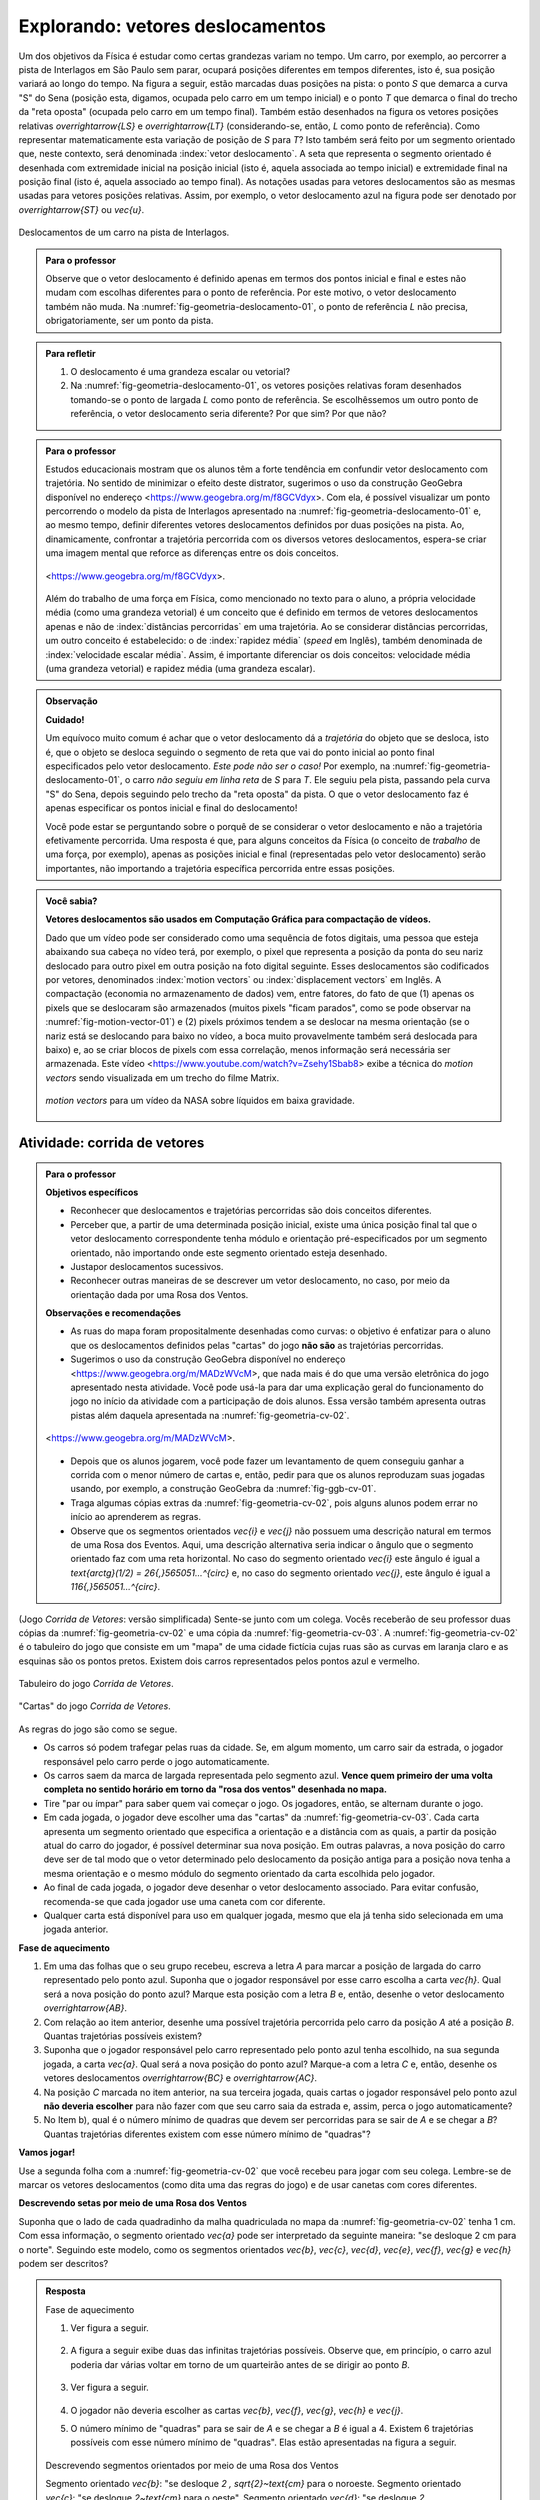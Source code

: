************************************
Explorando: vetores deslocamentos
************************************

Um dos objetivos da Física é estudar como certas grandezas variam no tempo. Um carro, por exemplo, ao percorrer a pista de Interlagos em São Paulo sem parar, ocupará posições diferentes em tempos diferentes, isto é, sua posição variará ao longo do tempo. Na figura a seguir, estão marcadas duas posições na pista: o ponto `S` que demarca a curva "S" do Sena (posição esta, digamos, ocupada pelo carro em um tempo inicial) e o ponto `T` que demarca o final do trecho da "reta oposta" (ocupada pelo carro em um tempo final). Também estão desenhados na figura os vetores posições relativas `\overrightarrow{LS}` e `\overrightarrow{LT}` (considerando-se, então, `L` como ponto de referência).
Como representar matematicamente esta variação de posição de `S` para `T`? Isto também será feito por um segmento orientado que, neste contexto, será denominada :index:`vetor deslocamento`. A seta que representa o segmento orientado é desenhada com extremidade inicial na posição inicial (isto é, aquela associada ao tempo inicial) e extremidade final na posição final (isto é, aquela associado ao tempo final). As notações usadas para vetores deslocamentos são as mesmas usadas para vetores posições relativas. Assim, por exemplo, o vetor deslocamento azul na figura pode ser denotado por `\overrightarrow{ST}` ou `\vec{u}`.

.. _fig-geometria-deslocamento-01:

.. tikz::

   \begin{scope}[line cap=round,line join=round,>=latex,x=0.001cm,y=0.001cm,scale=4]
   \filldraw [white, fill opacity=100] (0,200) rectangle (2400,2200);
   \draw [grafica, line width=2pt] (5.04401,1280.3)-- (209.455,435.9657720937503);
   \draw[grafica, line width=2pt, smooth, samples=100, domain=0.0:1.0] plot[parametric] function{318.647*(1.0-t)**(3.0-1.0-0.0)*t**(0.0)+361.833*2.0*(1.0-t)**(3.0-1.0-1.0)*t**(1.0)+386.322*(1.0-t)**(3.0-1.0-2.0)*t**(2.0),244.11577209375037*(1.0-t)**(3.0-1.0-0.0)*t**(0.0)+239.9257720937503*2.0*(1.0-t)**(3.0-1.0-1.0)*t**(1.0)+279.9657720937503*(1.0-t)**(3.0-1.0-2.0)*t**(2.0)};
   \draw[grafica, line width=2pt, smooth, samples=100, domain=0.0:1.0] plot[parametric] function{209.455*(1.0-t)**(4.0-1.0-0.0)*t**(0.0)+221.765*3.0*(1.0-t)**(4.0-1.0-1.0)*t**(1.0)+268.521*3.0*(1.0-t)**(4.0-1.0-2.0)*t**(2.0)+318.647*(1.0-t)**(4.0-1.0-3.0)*t**(3.0),435.9657720937503*(1.0-t)**(4.0-1.0-0.0)*t**(0.0)+367.1657720937503*3.0*(1.0-t)**(4.0-1.0-1.0)*t**(1.0)+260.3257720937504*3.0*(1.0-t)**(4.0-1.0-2.0)*t**(2.0)+244.11577209375037*(1.0-t)**(4.0-1.0-3.0)*t**(3.0)};
   \draw [grafica, line width=2pt, smooth, samples=100, domain=0.0:1.0] (138.179,1855.6177720937503)-- (5.04401,1280.3367720937504);
   \draw[grafica, line width=2pt, smooth, samples=100, domain=0.0:1.0] plot[parametric] function{386.322*(1.0-t)**(4.0-1.0-0.0)*t**(0.0)+442.508*3.0*(1.0-t)**(4.0-1.0-1.0)*t**(1.0)+460.402*3.0*(1.0-t)**(4.0-1.0-2.0)*t**(2.0)+460.402*(1.0-t)**(4.0-1.0-3.0)*t**(3.0),279.9657720937503*(1.0-t)**(4.0-1.0-0.0)*t**(0.0)+353.2857720937502*3.0*(1.0-t)**(4.0-1.0-1.0)*t**(1.0)+327.1657720937503*3.0*(1.0-t)**(4.0-1.0-2.0)*t**(2.0)+327.1657720937503*(1.0-t)**(4.0-1.0-3.0)*t**(3.0)};
   \draw[grafica, line width=2pt, smooth, samples=100, domain=0.0:1.0] plot[parametric] function{460.402*(1.0-t)**(4.0-1.0-0.0)*t**(0.0)+534.808*3.0*(1.0-t)**(4.0-1.0-1.0)*t**(1.0)+707.814*3.0*(1.0-t)**(4.0-1.0-2.0)*t**(2.0)+841.606*(1.0-t)**(4.0-1.0-3.0)*t**(3.0),327.1657720937503*(1.0-t)**(4.0-1.0-0.0)*t**(0.0)+278.8157720937504*3.0*(1.0-t)**(4.0-1.0-1.0)*t**(1.0)+215.02577209375022*3.0*(1.0-t)**(4.0-1.0-2.0)*t**(2.0)+345.50577209375024*(1.0-t)**(4.0-1.0-3.0)*t**(3.0)};
   \draw[grafica, line width=2pt, smooth, samples=100, domain=0.0:1.0] plot[parametric] function{841.606*(1.0-t)**(4.0-1.0-0.0)*t**(0.0)+893.131*3.0*(1.0-t)**(4.0-1.0-1.0)*t**(1.0)+903.281*3.0*(1.0-t)**(4.0-1.0-2.0)*t**(2.0)+921.183*(1.0-t)**(4.0-1.0-3.0)*t**(3.0),345.50577209375024*(1.0-t)**(4.0-1.0-0.0)*t**(0.0)+394.49577209375025*3.0*(1.0-t)**(4.0-1.0-1.0)*t**(1.0)+481.3057720937504*3.0*(1.0-t)**(4.0-1.0-2.0)*t**(2.0)+547.9857720937503*(1.0-t)**(4.0-1.0-3.0)*t**(3.0)};
   \draw[grafica, line width=2pt, smooth, samples=100, domain=0.0:1.0] plot[parametric] function{921.183*(1.0-t)**(4.0-1.0-0.0)*t**(0.0)+938.703*3.0*(1.0-t)**(4.0-1.0-1.0)*t**(1.0)+1079.22*3.0*(1.0-t)**(4.0-1.0-2.0)*t**(2.0)+1105.64*(1.0-t)**(4.0-1.0-3.0)*t**(3.0),547.9857720937503*(1.0-t)**(4.0-1.0-0.0)*t**(0.0)+613.2357720937503*3.0*(1.0-t)**(4.0-1.0-1.0)*t**(1.0)+1134.5767720937502*3.0*(1.0-t)**(4.0-1.0-2.0)*t**(2.0)+1239.8967720937503*(1.0-t)**(4.0-1.0-3.0)*t**(3.0)};
   \draw[grafica, line width=2pt, smooth, samples=100, domain=0.0:1.0] plot[parametric] function{1105.64*(1.0-t)**(4.0-1.0-0.0)*t**(0.0)+1128.42*3.0*(1.0-t)**(4.0-1.0-1.0)*t**(1.0)+1160.75*3.0*(1.0-t)**(4.0-1.0-2.0)*t**(2.0)+1147.38*(1.0-t)**(4.0-1.0-3.0)*t**(3.0),1239.8967720937503*(1.0-t)**(4.0-1.0-0.0)*t**(0.0)+1330.6797720937502*3.0*(1.0-t)**(4.0-1.0-1.0)*t**(1.0)+1444.8177720937504*3.0*(1.0-t)**(4.0-1.0-2.0)*t**(2.0)+1475.4617720937504*(1.0-t)**(4.0-1.0-3.0)*t**(3.0)};
   \draw[grafica, line width=2pt, smooth, samples=100, domain=0.0:1.0] plot[parametric] function{1147.38*(1.0-t)**(4.0-1.0-0.0)*t**(0.0)+1107.46*3.0*(1.0-t)**(4.0-1.0-1.0)*t**(1.0)+892.385*3.0*(1.0-t)**(4.0-1.0-2.0)*t**(2.0)+843.739*(1.0-t)**(4.0-1.0-3.0)*t**(3.0),1475.4617720937504*(1.0-t)**(4.0-1.0-0.0)*t**(0.0)+1559.3737720937502*3.0*(1.0-t)**(4.0-1.0-1.0)*t**(1.0)+1584.0617720937503*3.0*(1.0-t)**(4.0-1.0-2.0)*t**(2.0)+1566.3457720937504*(1.0-t)**(4.0-1.0-3.0)*t**(3.0)};
   \draw[grafica, line width=2pt, smooth, samples=100, domain=0.0:1.0] plot[parametric] function{843.739*(1.0-t)**(4.0-1.0-0.0)*t**(0.0)+744.842*3.0*(1.0-t)**(4.0-1.0-1.0)*t**(1.0)+683.333*3.0*(1.0-t)**(4.0-1.0-2.0)*t**(2.0)+606.76*(1.0-t)**(4.0-1.0-3.0)*t**(3.0),1566.3457720937504*(1.0-t)**(4.0-1.0-0.0)*t**(0.0)+1547.6357720937503*3.0*(1.0-t)**(4.0-1.0-1.0)*t**(1.0)+1415.9157720937503*3.0*(1.0-t)**(4.0-1.0-2.0)*t**(2.0)+1305.9957720937505*(1.0-t)**(4.0-1.0-3.0)*t**(3.0)};
   \draw[grafica, line width=2pt, smooth, samples=100, domain=0.0:1.0] plot[parametric] function{606.76*(1.0-t)**(4.0-1.0-0.0)*t**(0.0)+563.092*3.0*(1.0-t)**(4.0-1.0-1.0)*t**(1.0)+417.513*3.0*(1.0-t)**(4.0-1.0-2.0)*t**(2.0)+378.175*(1.0-t)**(4.0-1.0-3.0)*t**(3.0),1305.9957720937505*(1.0-t)**(4.0-1.0-0.0)*t**(0.0)+1243.1287720937503*3.0*(1.0-t)**(4.0-1.0-1.0)*t**(1.0)+1068.8397720937503*3.0*(1.0-t)**(4.0-1.0-2.0)*t**(2.0)+1033.2157720937503*(1.0-t)**(4.0-1.0-3.0)*t**(3.0)};
   \draw[grafica, line width=2pt, smooth, samples=100, domain=0.0:1.0] plot[parametric] function{378.175*(1.0-t)**(4.0-1.0-0.0)*t**(0.0)+288.797*3.0*(1.0-t)**(4.0-1.0-1.0)*t**(1.0)+186.292*3.0*(1.0-t)**(4.0-1.0-2.0)*t**(2.0)+169.032*(1.0-t)**(4.0-1.0-3.0)*t**(3.0),1033.2157720937503*(1.0-t)**(4.0-1.0-0.0)*t**(0.0)+981.9757720937503*3.0*(1.0-t)**(4.0-1.0-1.0)*t**(1.0)+1071.3487720937503*3.0*(1.0-t)**(4.0-1.0-2.0)*t**(2.0)+1086.6437720937502*(1.0-t)**(4.0-1.0-3.0)*t**(3.0)};
   \draw[grafica, line width=2pt, smooth, samples=100, domain=0.0:1.0] plot[parametric] function{169.032*(1.0-t)**(4.0-1.0-0.0)*t**(0.0)+151.793*3.0*(1.0-t)**(4.0-1.0-1.0)*t**(1.0)+122.607*3.0*(1.0-t)**(4.0-1.0-2.0)*t**(2.0)+138.801*(1.0-t)**(4.0-1.0-3.0)*t**(3.0),1086.6437720937502*(1.0-t)**(4.0-1.0-0.0)*t**(0.0)+1101.9217720937504*3.0*(1.0-t)**(4.0-1.0-1.0)*t**(1.0)+1363.7277720937504*3.0*(1.0-t)**(4.0-1.0-2.0)*t**(2.0)+1381.6537720937504*(1.0-t)**(4.0-1.0-3.0)*t**(3.0)};
   \draw[grafica, line width=2pt, smooth, samples=100, domain=0.0:1.0] plot[parametric] function{138.801*(1.0-t)**(4.0-1.0-0.0)*t**(0.0)+174.102*3.0*(1.0-t)**(4.0-1.0-1.0)*t**(1.0)+240.937*3.0*(1.0-t)**(4.0-1.0-2.0)*t**(2.0)+309.284*(1.0-t)**(4.0-1.0-3.0)*t**(3.0),1381.6537720937504*(1.0-t)**(4.0-1.0-0.0)*t**(0.0)+1421.4877720937502*3.0*(1.0-t)**(4.0-1.0-1.0)*t**(1.0)+1314.9407720937502*3.0*(1.0-t)**(4.0-1.0-2.0)*t**(2.0)+1318.6827720937504*(1.0-t)**(4.0-1.0-3.0)*t**(3.0)};
   \draw [grafica, line width=2pt, smooth, samples=100, domain=0.0:1.0] plot[parametric] function{309.284*(1.0-t)**(4.0-1.0-0.0)*t**(0.0)+371.309*3.0*(1.0-t)**(4.0-1.0-1.0)*t**(1.0)+365.138*3.0*(1.0-t)**(4.0-1.0-2.0)*t**(2.0)+365.138*(1.0-t)**(4.0-1.0-3.0)*t**(3.0),1318.6827720937504*(1.0-t)**(4.0-1.0-0.0)*t**(0.0)+1321.1957720937503*3.0*(1.0-t)**(4.0-1.0-1.0)*t**(1.0)+1403.8567720937504*3.0*(1.0-t)**(4.0-1.0-2.0)*t**(2.0)+1403.8567720937504*(1.0-t)**(4.0-1.0-3.0)*t**(3.0)};
   \draw[grafica, line width=2pt, smooth, samples=100, domain=0.0:1.0] plot[parametric] function{365.138*(1.0-t)**(4.0-1.0-0.0)*t**(0.0)+361.754*3.0*(1.0-t)**(4.0-1.0-1.0)*t**(1.0)+356.028*3.0*(1.0-t)**(4.0-1.0-2.0)*t**(2.0)+238.092*(1.0-t)**(4.0-1.0-3.0)*t**(3.0),1403.8567720937504*(1.0-t)**(4.0-1.0-0.0)*t**(0.0)+1472.8107720937503*3.0*(1.0-t)**(4.0-1.0-1.0)*t**(1.0)+1464.6937720937503*3.0*(1.0-t)**(4.0-1.0-2.0)*t**(2.0)+1564.8117720937503*(1.0-t)**(4.0-1.0-3.0)*t**(3.0)};
   \draw[grafica, line width=2pt, smooth, samples=100, domain=0.0:1.0] plot[parametric] function{238.092*(1.0-t)**(4.0-1.0-0.0)*t**(0.0)+221.71*3.0*(1.0-t)**(4.0-1.0-1.0)*t**(1.0)+199.238*3.0*(1.0-t)**(4.0-1.0-2.0)*t**(2.0)+192.319*(1.0-t)**(4.0-1.0-3.0)*t**(3.0),1564.8117720937503*(1.0-t)**(4.0-1.0-0.0)*t**(0.0)+1585.1927720937504*3.0*(1.0-t)**(4.0-1.0-1.0)*t**(1.0)+1687.1847720937503*3.0*(1.0-t)**(4.0-1.0-2.0)*t**(2.0)+1714.9357720937503*(1.0-t)**(4.0-1.0-3.0)*t**(3.0)};
   \draw[grafica, line width=2pt, smooth, samples=100, domain=0.0:1.0] plot[parametric] function{192.319*(1.0-t)**(4.0-1.0-0.0)*t**(0.0)+179.072*3.0*(1.0-t)**(4.0-1.0-1.0)*t**(1.0)+183.119*3.0*(1.0-t)**(4.0-1.0-2.0)*t**(2.0)+218.519*(1.0-t)**(4.0-1.0-3.0)*t**(3.0),1714.9357720937503*(1.0-t)**(4.0-1.0-0.0)*t**(0.0)+1770.2777720937502*3.0*(1.0-t)**(4.0-1.0-1.0)*t**(1.0)+1796.9417720937504*3.0*(1.0-t)**(4.0-1.0-2.0)*t**(2.0)+1799.0777720937504*(1.0-t)**(4.0-1.0-3.0)*t**(3.0)};
   \draw[grafica, line width=2pt, smooth, samples=100, domain=0.0:1.0] plot[parametric] function{218.519*(1.0-t)**(4.0-1.0-0.0)*t**(0.0)+245.627*3.0*(1.0-t)**(4.0-1.0-1.0)*t**(1.0)+382.753*3.0*(1.0-t)**(4.0-1.0-2.0)*t**(2.0)+405.89*(1.0-t)**(4.0-1.0-3.0)*t**(3.0),1799.0777720937504*(1.0-t)**(4.0-1.0-0.0)*t**(0.0)+1794.1087720937503*3.0*(1.0-t)**(4.0-1.0-1.0)*t**(1.0)+1646.5287720937504*3.0*(1.0-t)**(4.0-1.0-2.0)*t**(2.0)+1631.5627720937503*(1.0-t)**(4.0-1.0-3.0)*t**(3.0)};
   \draw[grafica, line width=2pt, smooth, samples=100, domain=0.0:1.0] plot[parametric] function{405.89*(1.0-t)**(4.0-1.0-0.0)*t**(0.0)+474.532*3.0*(1.0-t)**(4.0-1.0-1.0)*t**(1.0)+569.688*3.0*(1.0-t)**(4.0-1.0-2.0)*t**(2.0)+601.081*(1.0-t)**(4.0-1.0-3.0)*t**(3.0),1631.5627720937503*(1.0-t)**(4.0-1.0-0.0)*t**(0.0)+1577.3287720937503*3.0*(1.0-t)**(4.0-1.0-1.0)*t**(1.0)+1616.5497720937503*3.0*(1.0-t)**(4.0-1.0-2.0)*t**(2.0)+1640.3287720937503*(1.0-t)**(4.0-1.0-3.0)*t**(3.0)};
   \draw[grafica, line width=2pt, smooth, samples=100, domain=0.0:1.0] plot[parametric] function{601.081*(1.0-t)**(4.0-1.0-0.0)*t**(0.0)+645.2*3.0*(1.0-t)**(4.0-1.0-1.0)*t**(1.0)+765.212*3.0*(1.0-t)**(4.0-1.0-2.0)*t**(2.0)+765.212*(1.0-t)**(4.0-1.0-3.0)*t**(3.0),1640.3287720937503*(1.0-t)**(4.0-1.0-0.0)*t**(0.0)+1681.8427720937502*3.0*(1.0-t)**(4.0-1.0-1.0)*t**(1.0)+1882.1817720937502*3.0*(1.0-t)**(4.0-1.0-2.0)*t**(2.0)+1882.1817720937502*(1.0-t)**(4.0-1.0-3.0)*t**(3.0)};
   \draw[grafica, line width=2pt, smooth, samples=100, domain=0.0:1.0] plot[parametric] function{765.212*(1.0-t)**(4.0-1.0-0.0)*t**(0.0)+803.265*3.0*(1.0-t)**(4.0-1.0-1.0)*t**(1.0)+785.46*3.0*(1.0-t)**(4.0-1.0-2.0)*t**(2.0)+778.378*(1.0-t)**(4.0-1.0-3.0)*t**(3.0),1882.1817720937502*(1.0-t)**(4.0-1.0-0.0)*t**(0.0)+1943.7277720937504*3.0*(1.0-t)**(4.0-1.0-1.0)*t**(1.0)+1971.5983720937502*3.0*(1.0-t)**(4.0-1.0-2.0)*t**(2.0)+1985.9352720937504*(1.0-t)**(4.0-1.0-3.0)*t**(3.0)};
   \draw[grafica, line width=2pt, smooth, samples=100, domain=0.0:1.0] plot[parametric] function{778.378*(1.0-t)**(4.0-1.0-0.0)*t**(0.0)+757.855*3.0*(1.0-t)**(4.0-1.0-1.0)*t**(1.0)+598.898*3.0*(1.0-t)**(4.0-1.0-2.0)*t**(2.0)+598.898*(1.0-t)**(4.0-1.0-3.0)*t**(3.0),1985.9352720937504*(1.0-t)**(4.0-1.0-0.0)*t**(0.0)+2018.8283720937502*3.0*(1.0-t)**(4.0-1.0-1.0)*t**(1.0)+2062.9133120937504*3.0*(1.0-t)**(4.0-1.0-2.0)*t**(2.0)+2062.9133120937504*(1.0-t)**(4.0-1.0-3.0)*t**(3.0)};
   \draw[grafica, line width=2pt, smooth, samples=100, domain=0.0:1.0] plot[parametric] function{598.898*(1.0-t)**(4.0-1.0-0.0)*t**(0.0)+488.676*3.0*(1.0-t)**(4.0-1.0-1.0)*t**(1.0)+347.149*3.0*(1.0-t)**(4.0-1.0-2.0)*t**(2.0)+264.362*(1.0-t)**(4.0-1.0-3.0)*t**(3.0),2062.9133120937504*(1.0-t)**(4.0-1.0-0.0)*t**(0.0)+2060.9260120937506*3.0*(1.0-t)**(4.0-1.0-1.0)*t**(1.0)+2007.9005720937503*3.0*(1.0-t)**(4.0-1.0-2.0)*t**(2.0)+1972.9894720937505*(1.0-t)**(4.0-1.0-3.0)*t**(3.0)};
   \draw[grafica, line width=2pt, smooth, samples=100, domain=0.0:1.0] plot[parametric] function{264.362*(1.0-t)**(4.0-1.0-0.0)*t**(0.0)+219.353*3.0*(1.0-t)**(4.0-1.0-1.0)*t**(1.0)+151.503*3.0*(1.0-t)**(4.0-1.0-2.0)*t**(2.0)+138.179*(1.0-t)**(4.0-1.0-3.0)*t**(3.0),1972.9894720937505*(1.0-t)**(4.0-1.0-0.0)*t**(0.0)+1955.8987720937503*3.0*(1.0-t)**(4.0-1.0-1.0)*t**(1.0)+1877.8547720937504*3.0*(1.0-t)**(4.0-1.0-2.0)*t**(2.0)+1855.6177720937503*(1.0-t)**(4.0-1.0-3.0)*t**(3.0)};
   \draw [grafica, line width=2pt, smooth, samples=100, domain=0.0:1.0] (5.04401,1280.3367720937504)-- (209.455,435.9657720937503);
   \draw[grafica, line width=2pt, smooth, samples=100, domain=0.0:1.0] plot[parametric] function{209.455*(1.0-t)**(4.0-1.0-0.0)*t**(0.0)+221.765*3.0*(1.0-t)**(4.0-1.0-1.0)*t**(1.0)+268.521*3.0*(1.0-t)**(4.0-1.0-2.0)*t**(2.0)+318.647*(1.0-t)**(4.0-1.0-3.0)*t**(3.0),435.9657720937503*(1.0-t)**(4.0-1.0-0.0)*t**(0.0)+367.1657720937503*3.0*(1.0-t)**(4.0-1.0-1.0)*t**(1.0)+260.3257720937504*3.0*(1.0-t)**(4.0-1.0-2.0)*t**(2.0)+244.11577209375037*(1.0-t)**(4.0-1.0-3.0)*t**(3.0)};
   \node [ponto] (T) at (1150,1462) {};
   \node [right] at (T) {$T$};
   \node [ponto] (S) at (450,330) {};
   \node [below] at (S) {$S$}; 
   \node [ponto] (L) at (75,1000) {};
   \node [left] at (L) {$L$}; 
   \draw [vetor] (L) -- (S);
   \draw [vetor] (S) -- (T);
   \draw [vetor] (L) -- (T);
   \draw (1300,1200) node [anchor=north west] {$L$: largada};
   \draw (1300,1100) node [anchor=north west] {$S$: curva "S" do Sena};
   \draw (1300,1000) node [anchor=north west] {$T$: final do trecho da reta oposta};
   \end{scope}


.. figure:: _resources/geometria-deslocamento-01.jpg
   :width: 400pt
   :align: center

   Deslocamentos de um carro na pista de Interlagos.

.. admonition:: Para o professor

   Observe que o vetor deslocamento é definido apenas em termos dos pontos inicial e final e estes não mudam com escolhas diferentes para o ponto de referência. Por este motivo, o vetor deslocamento também não muda. Na :numref:`fig-geometria-deslocamento-01`, o ponto de referência `L` não precisa, obrigatoriamente, ser um ponto da pista.


.. admonition:: Para refletir

   #. O deslocamento é uma grandeza escalar ou vetorial?
   #. Na :numref:`fig-geometria-deslocamento-01`, os vetores posições relativas foram desenhados tomando-se o ponto de largada `L` como ponto de referência. Se escolhêssemos um outro ponto de referência, o vetor deslocamento seria diferente? Por que sim? Por que não?


.. admonition:: Para o professor

   Estudos educacionais mostram que os alunos têm a forte tendência em confundir vetor deslocamento com trajetória. No sentido de minimizar o efeito deste distrator, sugerimos o uso da construção GeoGebra disponível no endereço <`https://www.geogebra.org/m/f8GCVdyx <https://www.geogebra.org/m/f8GCVdyx>`_>. Com ela, é possível visualizar um ponto percorrendo o modelo da pista de Interlagos apresentado na :numref:`fig-geometria-deslocamento-01` e, ao mesmo tempo, definir diferentes vetores deslocamentos definidos por duas posições na pista. Ao, dinamicamente, confrontar a trajetória percorrida com os diversos vetores deslocamentos, espera-se criar uma imagem mental que reforce as diferenças entre os dois conceitos.

   .. figure:: _resources/ggb-interlagos-01-qr.png
      :width: 50pt
      :align: center

           .. _fig-ggb-interlagos-01:

   .. figure:: _resources/ggb-interlagos-01_2.*
      :width: 400pt
      :align: center

      <https://www.geogebra.org/m/f8GCVdyx>.

   Além do trabalho de uma força em Física, como mencionado no texto para o aluno, a própria velocidade média (como uma grandeza vetorial) é um conceito que é definido em termos de vetores deslocamentos apenas e não de :index:`distâncias percorridas` em uma trajetória. Ao se considerar distâncias percorridas, um outro conceito é estabelecido: o de :index:`rapidez média` (*speed* em Inglês), também denominada de :index:`velocidade escalar média`. Assim, é importante diferenciar os dois conceitos: velocidade média (uma grandeza vetorial) e rapidez média (uma grandeza escalar).

.. _label-hjb-cuidado-01:

.. admonition:: Observação

   **Cuidado!**

   Um equívoco muito comum é achar que o vetor deslocamento dá a *trajetória* do objeto que se desloca, isto é, que o objeto se desloca seguindo o segmento de reta que vai do ponto inicial ao ponto final especificados pelo vetor deslocamento. *Este pode não ser o caso!* Por exemplo, na :numref:`fig-geometria-deslocamento-01`, o carro *não seguiu em linha reta* de `S` para `T`. Ele seguiu pela pista, passando pela curva "S" do Sena, depois seguindo pelo trecho da "reta oposta" da pista. O que o vetor deslocamento faz é apenas especificar os pontos inicial e final do deslocamento!

   Você pode estar se perguntando sobre o porquê de se considerar o vetor deslocamento e não a trajetória efetivamente percorrida. Uma resposta é que, para alguns conceitos da Física (o conceito de *trabalho* de uma força, por exemplo), apenas as posições inicial e final (representadas pelo vetor deslocamento) serão importantes, não importando a trajetória específica percorrida entre essas posições.

.. _label-hjb-voce-sabia-01:

.. admonition:: Você sabia?  

   **Vetores deslocamentos são usados em Computação Gráfica para compactação de vídeos.**

   Dado que um vídeo pode ser considerado como uma sequência de fotos digitais, uma pessoa que esteja abaixando sua cabeça no vídeo terá, por exemplo, o pixel que representa a posição da ponta do seu nariz deslocado para outro pixel em outra posição na foto digital seguinte. Esses deslocamentos são codificados por vetores, denominados :index:`motion vectors` ou :index:`displacement vectors` em Inglês. A compactação (economia no armazenamento de dados) vem, entre fatores, do fato de que (1) apenas os pixels que se deslocaram são armazenados (muitos pixels "ficam parados", como se pode observar na :numref:`fig-motion-vector-01`) e (2) pixels próximos tendem a se deslocar na mesma orientação (se o nariz está se deslocando para baixo no vídeo, a boca muito provavelmente também será deslocada para baixo) e, ao se criar blocos de pixels com essa correlação, menos informação será necessária ser armazenada.
   Este vídeo <`https://www.youtube.com/watch?v=Zsehy1Sbab8 <https://www.youtube.com/watch?v=Zsehy1Sbab8>`_> exibe a técnica do *motion vectors* sendo visualizada em um trecho do filme Matrix.

            .. _fig-motion-vector-01:

   .. figure:: _resources/motion-vector-01.*
      :width: 400pt
      :align: center

      *motion vectors* para um vídeo da NASA sobre líquidos em baixa gravidade.




.. _ativ-corrida-de-vetores-01:


Atividade: corrida de vetores
-----------------------------

.. admonition:: Para o professor

   **Objetivos específicos**

   * Reconhecer que deslocamentos e trajetórias percorridas são dois conceitos diferentes.
   * Perceber que, a partir de uma determinada posição inicial,  existe uma única posição final tal que o vetor deslocamento correspondente tenha módulo e orientação pré-especificados por um segmento orientado, não importando onde este segmento orientado esteja desenhado.
   * Justapor deslocamentos sucessivos.
   * Reconhecer outras maneiras de se descrever um vetor deslocamento, no caso, por meio da orientação dada por uma Rosa dos Ventos.

   **Observações e recomendações**

   * As ruas do mapa foram propositalmente desenhadas como curvas: o objetivo é enfatizar para o aluno que os deslocamentos definidos pelas "cartas" do jogo **não são** as trajetórias percorridas.
   * Sugerimos o uso da construção GeoGebra disponível no endereço <`https://www.geogebra.org/m/MADzWVcM <https://www.geogebra.org/m/MADzWVcM>`_>, que nada mais é do que uma versão eletrônica do jogo apresentado nesta atividade. Você pode usá-la para dar uma explicação geral do funcionamento do jogo no início da atividade com a participação de dois alunos. Essa versão também apresenta outras pistas além daquela apresentada na :numref:`fig-geometria-cv-02`.

   .. figure::  _resources/ggb-cv-01-qr.png
      :width: 50pt

   .. _fig-ggb-cv-01:

   .. figure:: _resources/ggb-cv-01.jpg
      :width: 400pt
      :align: center

      <https://www.geogebra.org/m/MADzWVcM>.

   * Depois que os alunos jogarem, você pode fazer um levantamento de quem conseguiu ganhar a corrida com o menor número de cartas e, então, pedir para que os alunos reproduzam suas jogadas usando, por exemplo, a construção GeoGebra da :numref:`fig-ggb-cv-01`.
   * Traga algumas cópias extras da :numref:`fig-geometria-cv-02`, pois alguns alunos podem errar no início ao aprenderem as regras.
   * Observe que os segmentos orientados `\vec{\i}` e `\vec{\j}` não possuem uma descrição natural em termos de uma Rosa dos Eventos. Aqui, uma descrição alternativa seria indicar o ângulo que o segmento orientado faz com uma reta horizontal. No caso do segmento orientado `\vec{\i}` este ângulo é igual a `\text{arctg}(1/2) = 26{,}565051…^{\circ}` e, no caso do segmento orientado `\vec{\j}`, este ângulo é igual a `116{,}565051…^{\circ}`.

.. Palavras-chaves: justaposição de deslocamentos, deslocamento total, deslocamento resultante.

(Jogo *Corrida de Vetores*: versão simplificada) Sente-se junto com um colega. Vocês receberão de seu professor duas cópias da :numref:`fig-geometria-cv-02` e uma cópia da :numref:`fig-geometria-cv-03`. A :numref:`fig-geometria-cv-02` é o tabuleiro do jogo que consiste em um "mapa" de uma cidade fictícia cujas ruas são as curvas em laranja claro e as esquinas são os pontos pretos. Existem dois carros representados pelos pontos azul e vermelho.

.. _fig-geometria-cv-02:

.. figure::  _resources/geometria-cv-02.jpg
   :width: 400pt
   :align: center

   Tabuleiro do jogo *Corrida de Vetores*.

.. _fig-geometria-cv-03:

.. figure::  _resources/geometria-cv-03.jpg
   :width: 400pt
   :align: center

   "Cartas" do jogo *Corrida de Vetores*.

As regras do jogo são como se segue.

* Os carros só podem trafegar pelas ruas da cidade. Se, em algum momento, um carro sair da estrada, o jogador responsável pelo carro perde o jogo automaticamente.

* Os carros saem da marca de largada representada pelo segmento azul. **Vence quem primeiro der uma volta completa no sentido horário em torno da "rosa dos ventos" desenhada no mapa.**

* Tire "par ou ímpar" para saber quem vai começar o jogo. Os jogadores, então, se alternam durante o jogo.

* Em cada jogada, o jogador deve escolher uma das "cartas" da :numref:`fig-geometria-cv-03`. Cada carta apresenta um segmento orientado que especifica a orientação e a distância com as quais, a partir da posição atual do carro do jogador, é possível determinar sua nova posição. Em outras palavras, a nova posição do carro deve ser de tal modo que o vetor determinado pelo deslocamento da posição antiga para a posição nova tenha a mesma orientação e o mesmo módulo do segmento orientado da carta escolhida pelo jogador.

* Ao final de cada jogada, o jogador deve desenhar o vetor deslocamento associado. Para evitar confusão, recomenda-se que cada jogador use uma caneta com cor diferente.

* Qualquer carta está disponível para uso em qualquer jogada, mesmo que ela já tenha sido selecionada em uma jogada anterior.

**Fase de aquecimento**

#. Em uma das folhas que o seu grupo recebeu, escreva a letra `A` para marcar a posição de largada do carro representado pelo ponto azul. Suponha que o jogador responsável por esse carro escolha a carta `\vec{h}`. Qual será a nova posição do ponto azul? Marque esta posição com a letra `B` e, então, desenhe o vetor deslocamento `\overrightarrow{AB}`.

#. Com relação ao item anterior, desenhe uma possível trajetória percorrida pelo carro da posição `A` até a posição `B`. Quantas trajetórias possíveis existem?

#. Suponha que o jogador responsável pelo carro representado pelo ponto azul tenha escolhido, na sua segunda jogada, a carta `\vec{a}`. Qual será a nova posição do ponto azul? Marque-a com a letra `C` e, então, desenhe os vetores deslocamentos `\overrightarrow{BC}` e `\overrightarrow{AC}`.

#. Na posição `C` marcada no item anterior, na sua terceira jogada, quais cartas o jogador responsável pelo ponto azul **não deveria escolher** para não fazer com que seu carro saia da estrada e, assim, perca o jogo automaticamente?

#. No Item b), qual é o número mínimo de quadras que devem ser percorridas para se sair de `A` e se chegar a `B`? Quantas trajetórias diferentes existem com esse número mínimo de "quadras"?

**Vamos jogar!**

Use a segunda folha com a :numref:`fig-geometria-cv-02` que você recebeu para jogar com seu colega. Lembre-se de marcar os vetores deslocamentos (como dita uma das regras do jogo) e de usar canetas com cores diferentes.

**Descrevendo setas por meio de uma Rosa dos Ventos**

Suponha que o lado de cada quadradinho da malha quadriculada no mapa da :numref:`fig-geometria-cv-02` tenha 1 cm.  Com essa informação, o segmento orientado `\vec{a}` pode ser interpretado da seguinte maneira: "se desloque 2 cm para o norte". Seguindo este modelo, como os segmentos orientados `\vec{b}`, `\vec{c}`, `\vec{d}`, `\vec{e}`, `\vec{f}`, `\vec{g}` e `\vec{h}` podem ser descritos?

.. admonition:: Resposta

   Fase de aquecimento

   #. Ver figura a seguir.

      .. figure:: _resources/geometria-cv-resposta-01.jpg
         :width: 200pt
         :align: center

   #. A figura a seguir exibe duas das infinitas trajetórias possíveis. Observe que, em princípio, o carro azul poderia dar várias voltar em torno de um quarteirão antes de se dirigir ao ponto `B`.

      .. figure:: _resources/geometria-cv-resposta-02_1.jpg
         :width: 300pt
         :align: center

   #. Ver figura a seguir.

      .. figure:: _resources/geometria-cv-resposta-03.jpg
         :width: 200pt
         :align: center

   #. O jogador não deveria escolher as cartas `\vec{b}`, `\vec{f}`, `\vec{g}`, `\vec{h}` e `\vec{j}`.

   #. O número mínimo de "quadras" para se sair de `A` e se chegar a `B` é igual a 4. Existem 6 trajetórias possíveis com esse número mínimo de "quadras". Elas estão apresentadas na figura a seguir.

      .. figure:: _resources/geometria-cv-resposta-04.jpg
         :width: 450pt
         :align: center

   Descrevendo segmentos orientados por meio de uma Rosa dos Ventos

   Segmento orientado `\vec{b}`: "se desloque `2 \, \sqrt{2}~\text{cm}` para o noroeste.
   Segmento orientado `\vec{c}`: "se desloque `2~\text{cm}` para o oeste".
   Segmento orientado `\vec{d}`: "se desloque `2 \, \sqrt{2}~\text{cm}` para o sudoeste.
   Segmento orientado `\vec{e}`: "se desloque `2~\text{cm}` para o sul.
   Segmento orientado `\vec{f}`: "se desloque `2 \, \sqrt{2}~\text{cm}` para o sudeste.
   Segmento orientado `\vec{g}`: "se desloque `2~\text{cm}` para o leste.
   Segmento orientado `\vec{h}`: "se desloque `2 \, \sqrt{2}~\text{cm}` para o nordeste.

.. admonition:: Para o professor

   É importante observar que, no contexto de vetores deslocamentos, o vetor resultante `\vec{u} + \vec{v}` só está definido se os vetores `\vec{u}` e `\vec{v}` forem justapostos *nesta ordem*, isto é, se  a extremidade inicial de `\vec{v}` coincidir com a extremidade final de `\vec{u}`. Assim, por exemplo, não está definida como um vetor deslocamento a
   resultante `\overrightarrow{AB} + \overrightarrow{CD}` dos vetores deslocamentos `\overrightarrow{AB}` e `\overrightarrow{CD}` da figura. Cabe ainda observe que, fora do contexto aplicado, isto é, considerando-se `\overrightarrow{AB}` e `\overrightarrow{CD}` como coleções de segmentos orientados, a soma `\overrightarrow{AB} + \overrightarrow{CD}` *está definida* e é, a exemplo dos vetores parcelas, uma coleção de segmentos orientados.

   .. tikz::

      \node [ponto] (A) at (-1.74,1.16) {};
      \node [ponto] (B) at (-0.36,2.98) {};
      \node [ponto] (C) at (3.92,0.94) {};
      \node [ponto] (D) at (1.72,4.32) {};
      \node [below left] at (A) {$A$};
      \node [above right] at (B) {$B$};
      \node [below right] at (C) {$C$};
      \node [above left] at (D) {$D$};
      \draw [vetor] (A) -- (B);
      \draw [vetor] (C) -- (D);



**Vetor deslocamento resultante da justaposição de vetores deslocamentos**


Conforme os Itens a), b) e c) da atividade anterior, as escolhas das cartas `\vec{h}` e `\vec{a}` definiram dois vetores deslocamentos: `\overrightarrow{AB}` e `\overrightarrow{BC}`.

.. HJB: é importante que os vetores desta figura sejam congruentes àqueles apresentados nas cartas do jogo.

.. _fig-geometria-cv-06:

.. tikz::
   
   \node [ponto] (A) at (0,0) {};
   \node [ponto] (B) at (0,2) {};
   \node [ponto] (C) at (2,4) {};
   \node [below left] at (A) {$A$};
   \node [above left] at (B) {$B$};
   \node [above right] at (C) {$C$};
   \draw [vetor] (A) -- (B);
   \draw [vetor] (B) -- (C);
   \draw [vetor, color=destacado] (A) -- (C);
   \node [left] at ($(A)!0.5!(B)$) {$\vec{a}$};
   \node [above left] at ($(C)!0.5!(B)$) {$\vec{h}$};

   Justaposição de dois deslocamentos.



Note uma particularidade: a extremidade inicial do segundo vetor deslocamento (o ponto `B`) coincide com a extremidade final do primeiro vetor deslocamento. Nesta situação, o vetor deslocamento `\overrightarrow{AC}` é denominado :index:`vetor deslocamento resultante` da :index:`justaposição` do vetor deslocamento `\overrightarrow{AB}` com o vetor deslocamento `\overrightarrow{BC}`. Esta relação entre os três vetores deslocamentos será representada simbolicamente da seguinte maneira:

.. math::
   \overrightarrow{AC} = \overrightarrow{AB} + \overrightarrow{BC}.
   :label: label_vector_composition

**Importante:** na expressão :eq:`label_vector_composition`, o sinal de "+" **não tem** o mesmo significado do sinal de "+" que aparece expressão `5 = 2 + 3`, por exemplo. No primeiro caso, o "+" significa *justaposição* de vetores deslocamentos e, no segundo caso, a *adição* de números. Mas, então, você pode estar se perguntando: por que usar o mesmo símbolo com objetos que são diferentes? Uma resposta é: se os objetos são diferentes, mas se "comportam de forma parecida", então faz parte da tradição matemática usar os mesmos símbolos. Há uma boa razão para esta tradição. Como você poderá verificar ao longo deste capítulo, a *justaposição* é uma operação com vetores deslocamentos que compartilha propriedades análogas às da operação de *adição* de números. Assim, muito da forma de pensar em um contexto pode ser aplicado ao outro contexto. Na próxima seção, que trata vetores do ponto de vista algébrico, você aprenderá uma relação explícita entre o "+" de vetores deslocamentos e o "+" de números, relação esta que também pode ser usada como justificativa para o uso do "+" nos dois contextos. De fato, a conexão os dois contextos é tão forte que, mesmo que o `+` signifique justaposição quando usado com vetores deslocamentos, é uma prática comum falar e escrever `\overrightarrow{AB} + \overrightarrow{BC}` como a *soma* obtida pela *adição* dos vetores `\overrightarrow{AB}` e `\overrightarrow{BC}`.


.. _ativ-corrida-de-vetores-02:

Atividade: deslocamentos justapostos
------------------------------------------

.. admonition:: Para o professor

   **Objetivos específicos**

   * Perceber que nem sempre `|\overrightarrow{AB} + \overrightarrow{BC}| = |\overrightarrow{AB}| + |\overrightarrow{BC}|`.
   * Perceber que, na justaposição dos vetores deslocamentos `\overrightarrow{AB}` e `\overrightarrow{BA}`, o resultado é um ponto, motivando assim as definições de vetor deslocamento nulo e vetor simétrico de um dado vetor que serão apresentadas logo após a atividade.

   **Observações e recomendações**

   * Sugerimos o uso da construção GeoGebra disponível no endereço <`https://www.geogebra.org/m/HnHZFwNW <https://www.geogebra.org/m/HnHZFwNW>`_>, com a qual é possível visualizar dinamicamente como `|\overrightarrow{AC}|` varia de acordo com a escolha do ponto `C`.

   .. figure:: _resources/ggb-jv-01-qr.png
      :width: 50pt

   .. figure:: _resources/ggb-jv-01_1.jpg

   .. figure::
      :width: 400pt
      :align: center

      <https://www.geogebra.org/m/HnHZFwNW>.

Considere o vetor deslocamento `\overrightarrow{AB}` e a circunferência de centro em `B` e raio `|\overrightarrow{AB}| = 5~\text{cm}`.

.. tikz::

   \node [ponto] (B) at (0,0) {};
   \node [above] at (B) {$B$};
   \draw [color=secundario, densely dotted] (B) circle (2);
   \node [ponto] (A) at ({-sqrt(2)},{-sqrt(2)}) {};
   \node [above] at (A) {$A$};
   \draw [vetor] (A) -- (B);
      
      
#. Qual é o ponto `C` da circunferência para o qual `|\overrightarrow{AB} + \overrightarrow{BC}|` tem o **maior** valor possível? Dica: construa a figura no seu caderno e faça alguns experimentos para tentar obter a resposta!
#. Qual é o ponto `C` da circunferência para o qual `|\overrightarrow{AB} + \overrightarrow{BC}|` tem o **menor** valor possível? Dica: construa a figura no seu caderno e faça alguns experimentos para tentar obter a resposta!
#. Como você descreveria o vetor deslocamento `\overrightarrow{AC}` para o ponto `C` escolhido no item anterior?
#. Se o ponto `C` pertence agora a circunferência de centro em `B` mas raio `\frac{1}{2} |\overrightarrow{AB}|`, quais são as escolhas para `C` para as quais `|\overrightarrow{AB} + \overrightarrow{BC}|` tem, respectivamente, o **maior** e o **menor** valor possível?
#. Verdadeiro ou falso? Quaisquer que sejam os pontos `A`, `B` e `C`, tem-se `|\overrightarrow{AB} + \overrightarrow{BC}| = |\overrightarrow{AB}| + |\overrightarrow{BC}|`. Justifique sua resposta!

.. admonition:: Resposta

   #. É o ponto que `C` que é o simétrico do ponto `A` com relação ao ponto `B`. Para este `C`, `|\overrightarrow{AB} + \overrightarrow{BC}| = 10~\text{cm}`.

      .. tikz::

         \node [ponto] (B) at (0,0) {};
         \node [above] at (B) {$B$};
         \draw [color=secundario, densely dotted] (B) circle (2);
         \node [ponto] (A) at ({-sqrt(2)},{-sqrt(2)}) {};
         \node [above] at (A) {$A$};
         \node [ponto] (C) at ({sqrt(2)},{sqrt(2)}) {};
         \node [above right] at (C) {$C$};
         \draw [vetor] (A) -- (B);
         \draw [vetor] (B) -- (C);
      
      
   #. É o ponto que `C = A`. Para este `C`, `|\overrightarrow{AB} + \overrightarrow{BC}| = 0~\text{cm}`.

      .. tikz::

         \node [ponto] (B) at (0,0) {};
         \node [above] at (B) {$B$};
         \draw [color=secundario, densely dotted] (B) circle (2);
         \node [ponto] (A) at ({-sqrt(2)},{-sqrt(2)}) {};
         \node [below] at (A) {$A$};
         \node [ponto] (C) at ({-sqrt(2)},{-sqrt(2)}) {};
         \node [above] at (C) {$C$};
         \draw [vetor] (A) -- (B);
         \draw [vetor] (B) -- (C);


   #. É o vetor deslocamento onde a extremidade final coincide com a extremidade inicial.

   #. O ponto `C` pertencente à circunferência de centro em `B` e raio `\frac{1}{2} |\overrightarrow{AB}|` que torna o valor de `|\overrightarrow{AB} + \overrightarrow{BC}|` o maior é possível apresentado na figura a seguir. Para este `C`, `|\overrightarrow{AB} + \overrightarrow{BC}| = 7{,}5~\text{cm}`.

      .. tikz::

         \node [ponto] (B) at (0,0) {};
         \node [above] at (B) {$B$};
         \draw [color=secundario, densely dotted] (B) circle (2);
         \node [ponto] (A) at ({-2*sqrt(2)},{-2*sqrt(2)}) {};
         \node [above] at (A) {$A$};
         \node [ponto] (C) at ({sqrt(2)},{sqrt(2)}) {};
         \node [above] at (C) {$C$};
         \draw [vetor] (A) -- (B);
         \draw [vetor] (B) -- (C);


      Por sua vez, o ponto `C` pertencente à circunferência de centro em `B` e raio `\frac{1}{2} |\overrightarrow{AB}|` que torna o valor de `|\overrightarrow{AB} + \overrightarrow{BC}|` o menor possível é apresentado na figura a seguir. Para este `C`, `|\overrightarrow{AB} + \overrightarrow{BC}| = 2{,}5~\text{cm}`.

      .. tikz::

         \node [ponto] (B) at (0,0) {};
         \node [above] at (B) {$B$};
         \draw [color=secundario, densely dotted] (B) circle (2);
         \node [ponto] (A) at ({-2*sqrt(2)},{-2*sqrt(2)}) {};
         \node [above] at (A) {$A$};
         \node [ponto] (C) at ({-sqrt(2)},{-sqrt(2)}) {};
         \node [above] at (C) {$C$};
         \draw [vetor] (A) -- (C);
         \draw [vetor] (B) -- (C);
      
      
   #. Falso! Basta considerar o ponto `C` como no segundo caso do item anterior onde `|\overrightarrow{AB} + \overrightarrow{BC}| = 2{,}5~\text{cm}` mas `|\overrightarrow{AB}| + |\overrightarrow{BC}| = 5~\text{cm} + 2{,}5~\text{cm} = 7{,}5~\text{cm}`.


.. admonition:: Para refletir

   Quaisquer que sejam os **números reais** `a` e `b`, é verdade que `|a + b| = |a| + |b|`? Aqui, as barras `|\hphantom{x}|` representam o :index:`valor absoluto` (módulo) de um número real. Assim, por exemplo,

   .. math::
      
      |a| = \left\{\begin{array}{ll}
                        \hphantom{+}a, & \text{se } a \geq 0, \\
                        -a, & \text{se } a < 0.
                     \end{array}\right.

**Vetor deslocamento nulo e vetor deslocamento simétrico**

Se um objeto se desloca de um ponto `A` para um ponto `B` e, em seguida, se desloca do ponto `B` de volta para o ponto `A`, qual é o vetor deslocamento resultante correspondente? Como você deve ter observado nos Itens b) e c) da atividade anterior, o vetor deslocamento resultante (o vetor `\overrightarrow{AA}`), neste caso, **não é** um segmento orientado e se reduz a um único ponto. Este é um caso excepcional, onde a extremidade final do vetor coincide com a extremidade final. Este tipo de vetor será denominado :index:`vetor deslocamento nulo` e será denotado por `\vec{0}`. Observe que:

* a justaposição de qualquer vetor deslocamento com o vetor deslocamento nulo é igual ao vetor deslocamento inicial. Em símbolos, tem-se `\overrightarrow{AB} + \overrightarrow{BB} = \overrightarrow{AB}` quaisquer que sejam `A` e `B` e, com a notação mais curta, `\vec{v} + \vec{0} = \vec{v}` qualquer que seja `\vec{v}` (compare com o caso de  números reais: `a + 0 = 0` qualquer que seja `a`);
* o vetor deslocamento nulo `\vec{0}` e o número real `0` têm naturezas diferentes: `\vec{0}` é um *ponto do plano*, enquanto que `0` *não o é*;
* para todo vetor deslocamento `\vec{v} = \overrightarrow{AB}` no plano, existe o vetor `\vec{w} = \overrightarrow{BA}` tal que `\overrightarrow{AB} + \overrightarrow{BA} = \overrightarrow{AA}`, isto é, `\vec{v} + \vec{w} = \vec{0}`. O vetor deslocamento `\vec{w}` com essa propriedade é denominado :index:`vetor deslocamento simétrico` de `\vec{v}` e, dada sua importância, receberá uma notação especial: `-\vec{v}`.

.. admonition:: Para refletir

   Se o vetor deslocamento de um objeto é o vetor nulo, então a trajetória percorrida correspondente tem obrigatoriamente comprimento `0`?


**Segmentos orientados especificando apenas orientação e módulo**

A :numref:`fig-geometria-cv-05` exibe o resultado de uma partida da *Corrida de Vetores* com ênfase nos vetores deslocamentos do carro azul. Note que, a partir da posição de largada `A`, o jogador escolheu a carta `\vec{a}` uma única vez, a carta `\vec{h}` duas vezes em seguida e a carta `\vec{g}` cinco vezes em seguida. Com essas cartas, o carro azul ocupou as posições `B`, `C`, …, `I` como indicadas na figura.



.. _fig-geometria-cv-05:

.. figure::  _resources/geometria-cv-05_2.jpg
   :width: 400pt
   :align: center

   Segmentos orientados para vetor deslocamento (à esquerda) e segmentos orientados para definir orientação e módulo (à direita).

Observe que os segmentos orientados das cartas têm um uso diferente dos segmentos orientados dos vetores deslocamentos:

#. um segmento orientado associado a um vetor deslocamento representa variação de posição e, nesta representação, as posições inicial e final determinadas pelo segmento orientado são importantes, de modo que, por exemplo, o vetor deslocamento `\overrightarrow{DE}` é **diferente** do vetor deslocamento `\overrightarrow{IJ}`: se deslocar de `D` para `E` não é o mesmo que se deslocar de `I` para `J`;
#. por sua vez, os segmentos orientados das cartas foram usados apenas para estabelecer uma orientação e uma distância com as quais é possível determinar a posição final do carro a partir de sua posição inicial, sendo que, neste caso, a posição inicial não é importante (o segmento orientado da carta `\vec{g}`, por exemplo, estabelece a instrução "se desloque duas unidades para leste" e essa instrução foi usada cinco vezes a partir das posições `D`, `E`, `F`, `G` e `H`).

Para os segmentos orientados das cartas, as propriedades relevantes são orientação e módulo. A definição mais geral e abstrata de vetor apresentada na próxima seção fará uso justamente dessas propriedades.

